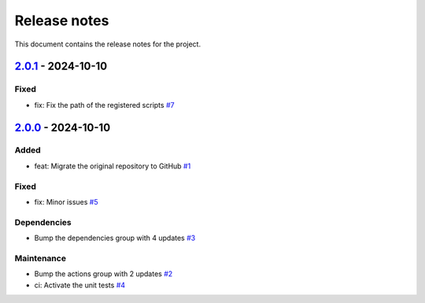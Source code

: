.. _ref_release_notes:

Release notes
#############

This document contains the release notes for the project.

.. vale off

.. towncrier release notes start

`2.0.1 <https://github.com/ansys/scade-python-wrapper/releases/tag/v2.0.1>`_ - 2024-10-10
=========================================================================================

Fixed
^^^^^

- fix: Fix the path of the registered scripts `#7 <https://github.com/ansys/scade-python-wrapper/pull/7>`_

`2.0.0 <https://github.com/ansys/scade-python-wrapper/releases/tag/v2.0.0>`_ - 2024-10-10
=========================================================================================

Added
^^^^^

- feat: Migrate the original repository to GitHub `#1 <https://github.com/ansys/scade-python-wrapper/pull/1>`_


Fixed
^^^^^

- fix: Minor issues `#5 <https://github.com/ansys/scade-python-wrapper/pull/5>`_


Dependencies
^^^^^^^^^^^^

- Bump the dependencies group with 4 updates `#3 <https://github.com/ansys/scade-python-wrapper/pull/3>`_


Maintenance
^^^^^^^^^^^

- Bump the actions group with 2 updates `#2 <https://github.com/ansys/scade-python-wrapper/pull/2>`_
- ci: Activate the unit tests `#4 <https://github.com/ansys/scade-python-wrapper/pull/4>`_

.. vale on
